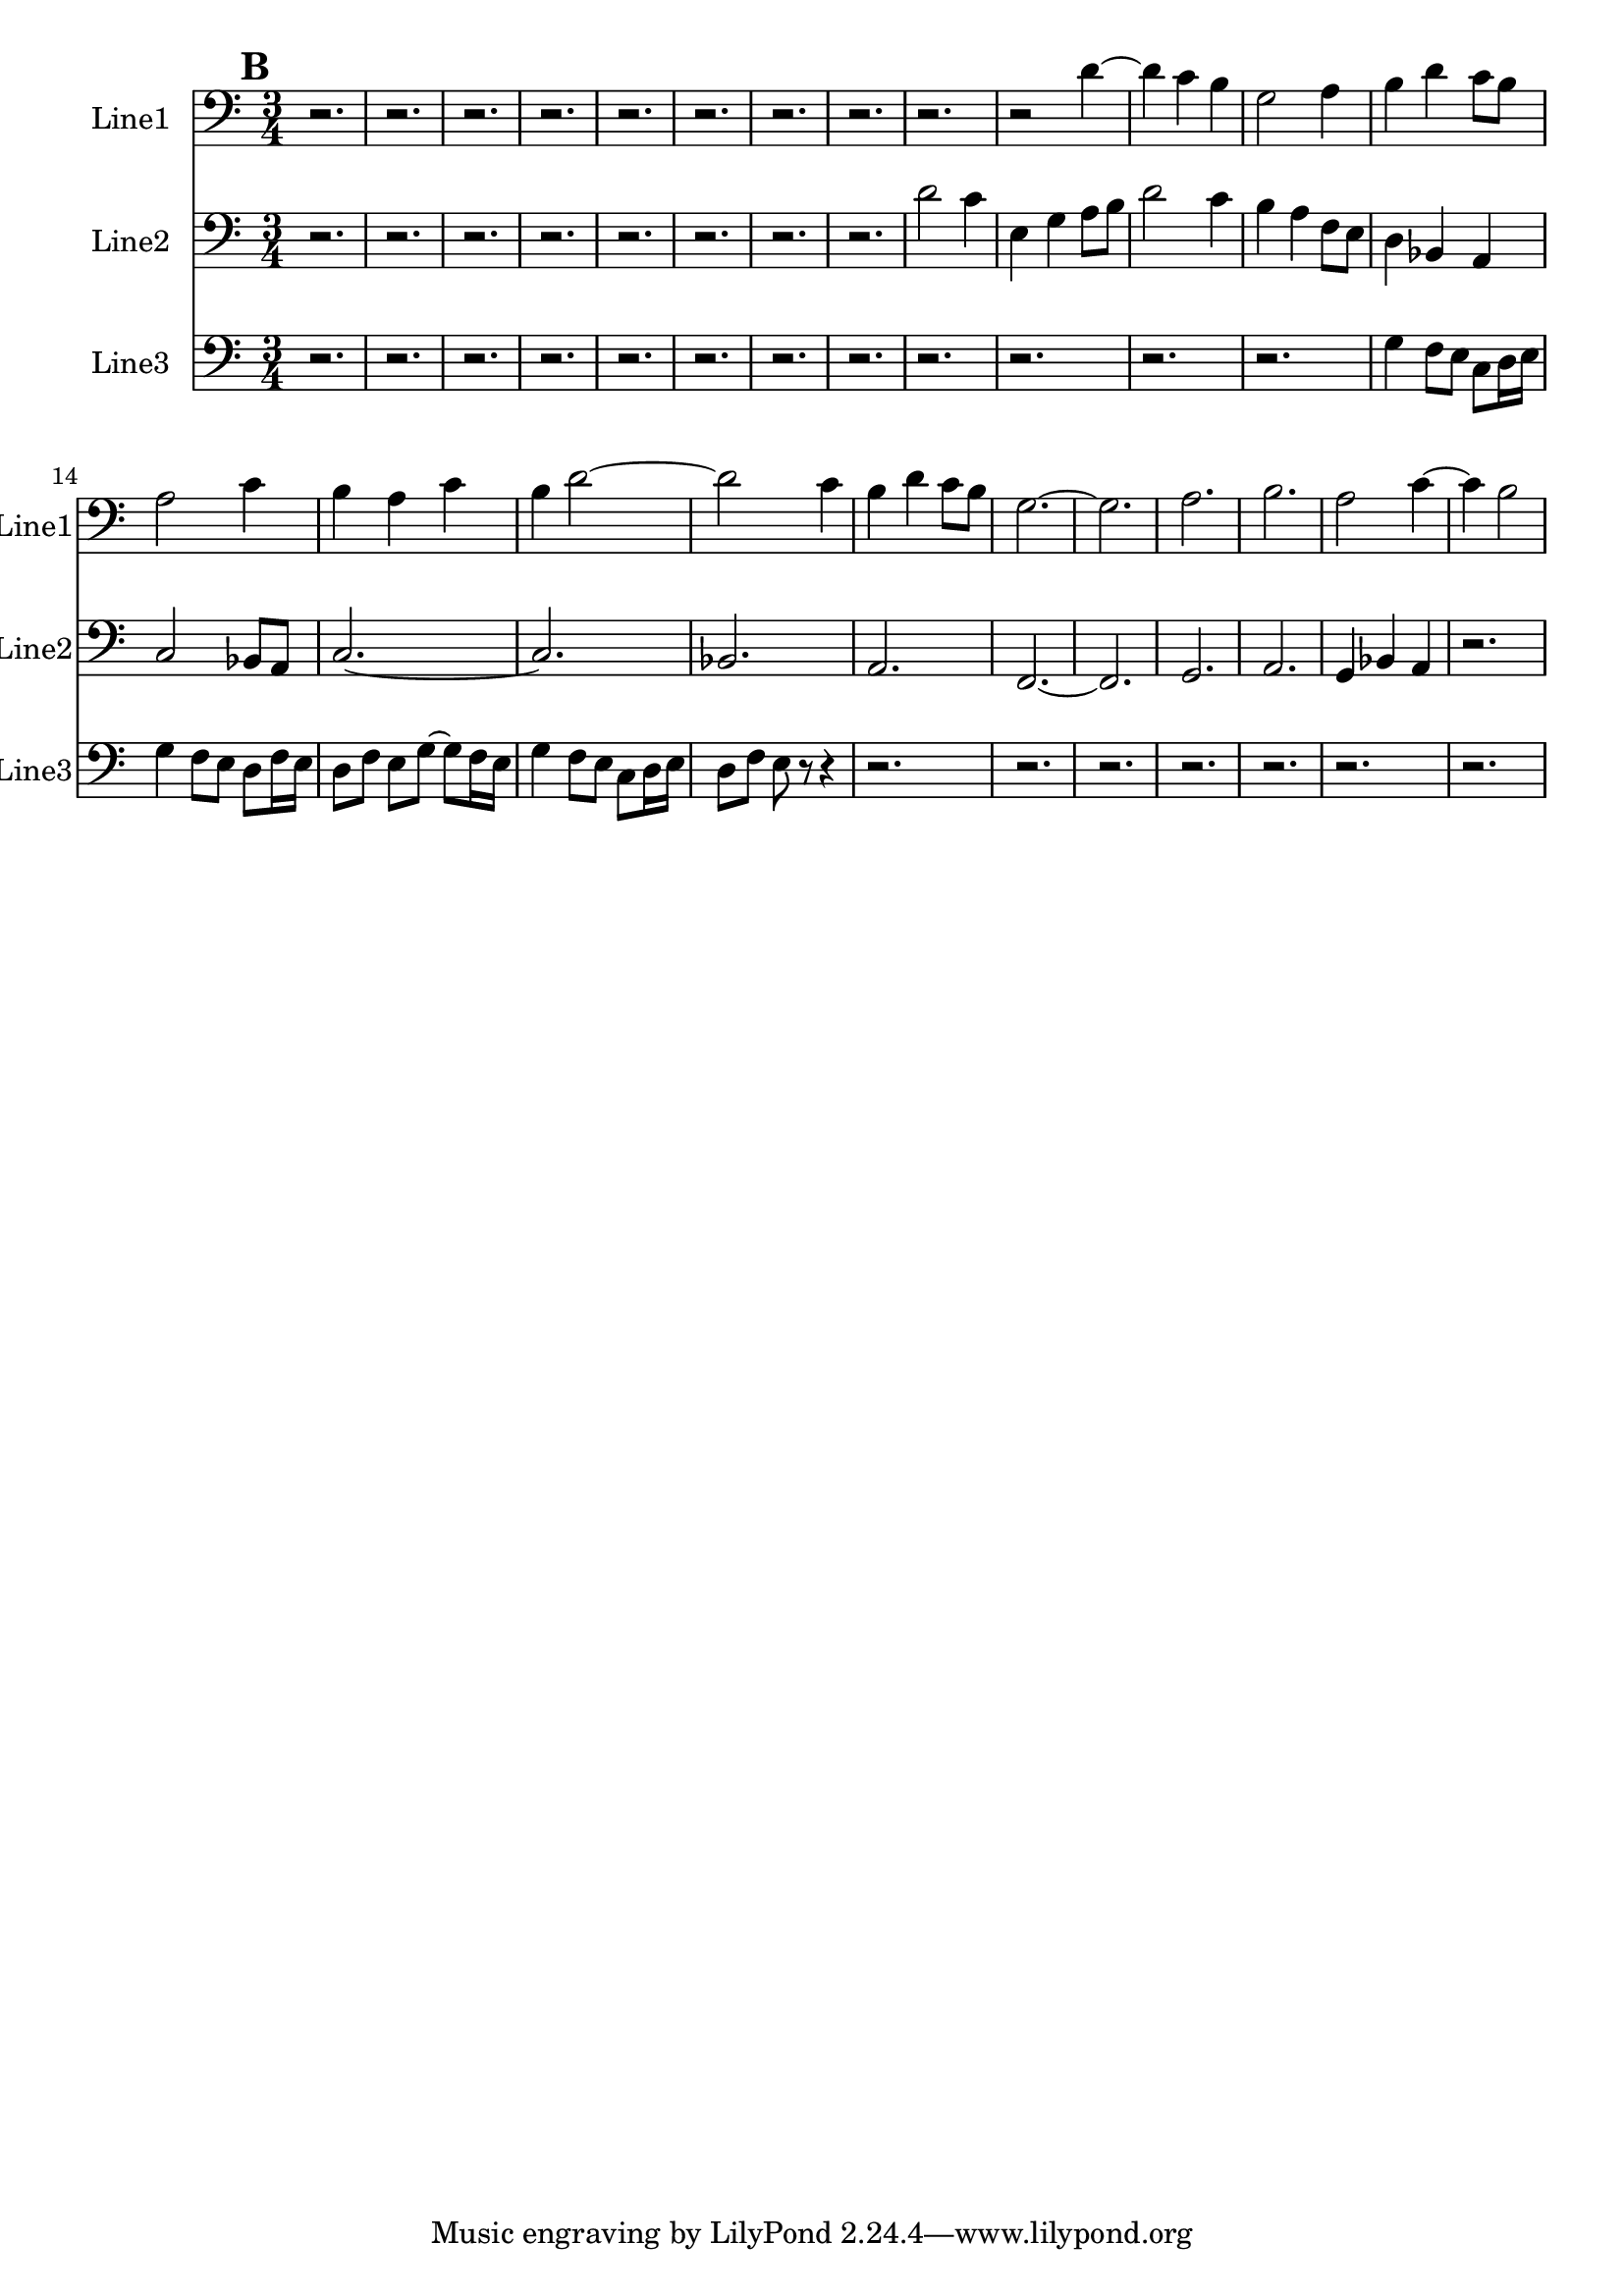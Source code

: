 % 2016-09-19 23:19

\version "2.18.2"
\language "english"

\header {}

\layout {}

\paper {}

\score {
    \new Score <<
        \context Staff = "line1" {
            \set Staff.instrumentName = \markup { Line1 }
            \set Staff.shortInstrumentName = \markup { Line1 }
            {
                \numericTimeSignature
                \time 3/4
                \bar "||"
                \accidentalStyle modern-cautionary
                \clef "bass"
                \mark #2
                r2.
                r2.
                r2.
                r2.
                r2.
                r2.
                r2.
                r2.
                r2.
                r2
                d'4 ~
                d'4
                c'4
                b4
                g2
                a4
                b4
                d'4
                c'8 [
                b8 ]
                a2
                c'4
                b4
                a4
                c'4
                b4
                d'2 ~
                d'2
                c'4
                b4
                d'4
                c'8 [
                b8 ]
                g2. ~
                g2.
                a2.
                b2.
                a2
                c'4 ~
                c'4
                b2
            }
        }
        \context Staff = "line2" {
            \set Staff.instrumentName = \markup { Line2 }
            \set Staff.shortInstrumentName = \markup { Line2 }
            {
                \numericTimeSignature
                \time 3/4
                \bar "||"
                \accidentalStyle modern-cautionary
                \clef "bass"
                \mark #2
                r2.
                r2.
                r2.
                r2.
                r2.
                r2.
                r2.
                r2.
                d'2
                c'4
                e4
                g4
                a8 [
                b8 ]
                d'2
                c'4
                b4
                a4
                f8 [
                e8 ]
                d4
                bf,4
                a,4
                c2
                bf,8 [
                a,8 ]
                c2. ~
                c2.
                bf,2.
                a,2.
                f,2. ~
                f,2.
                g,2.
                a,2.
                g,4
                bf,4
                a,4
                r2.
            }
        }
        \context Staff = "line3" {
            \set Staff.instrumentName = \markup { Line3 }
            \set Staff.shortInstrumentName = \markup { Line3 }
            {
                \numericTimeSignature
                \time 3/4
                \bar "||"
                \accidentalStyle modern-cautionary
                \clef "bass"
                \mark #2
                r2.
                r2.
                r2.
                r2.
                r2.
                r2.
                r2.
                r2.
                r2.
                r2.
                r2.
                r2.
                g4
                f8 [
                e8 ]
                c8 [
                d16
                e16 ]
                g4
                f8 [
                e8 ]
                d8 [
                f16
                e16 ]
                d8 [
                f8 ]
                e8 [
                g8 ~ ]
                g8 [
                f16
                e16 ]
                g4
                f8 [
                e8 ]
                c8 [
                d16
                e16 ]
                d8 [
                f8 ]
                e8
                r8
                r4
                r2.
                r2.
                r2.
                r2.
                r2.
                r2.
                r2.
            }
        }
    >>
}